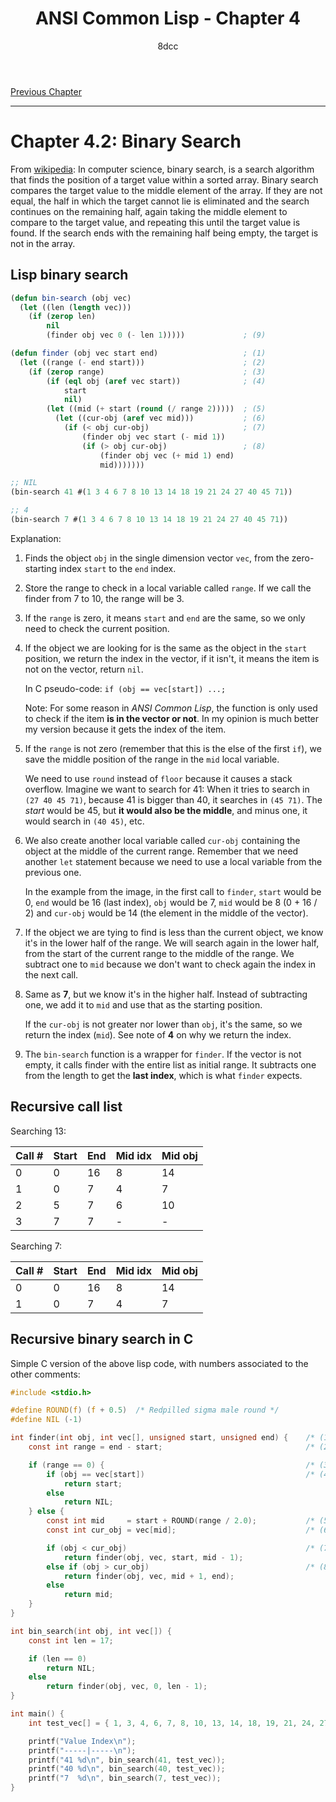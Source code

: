 #+title: ANSI Common Lisp - Chapter 4
#+options: toc:nil
#+property: header-args:lisp :tangle acl-chapter4.lisp :comments link
#+auto_tangle: t
#+author: 8dcc

[[file:acl-chapter3.org][Previous Chapter]]

-----

#+TOC: headlines 2

* Chapter 4.2: Binary Search

From [[https://en.wikipedia.org/wiki/Binary_search_algorithm][wikipedia]]: In computer science, binary search, is a search algorithm that
finds the position of a target value within a sorted array. Binary search
compares the target value to the middle element of the array. If they are not
equal, the half in which the target cannot lie is eliminated and the search
continues on the remaining half, again taking the middle element to compare to
the target value, and repeating this until the target value is found. If the
search ends with the remaining half being empty, the target is not in the array.

[[https://upload.wikimedia.org/wikipedia/commons/8/83/Binary_Search_Depiction.svg]]

** Lisp binary search

#+begin_src lisp
(defun bin-search (obj vec)
  (let ((len (length vec)))
    (if (zerop len)
        nil
        (finder obj vec 0 (- len 1)))))             ; (9)

(defun finder (obj vec start end)                   ; (1)
  (let ((range (- end start)))                      ; (2)
    (if (zerop range)                               ; (3)
        (if (eql obj (aref vec start))              ; (4)
            start
            nil)
        (let ((mid (+ start (round (/ range 2)))))  ; (5)
          (let ((cur-obj (aref vec mid)))           ; (6)
            (if (< obj cur-obj)                     ; (7)
                (finder obj vec start (- mid 1))
                (if (> obj cur-obj)                 ; (8)
                    (finder obj vec (+ mid 1) end)
                    mid)))))))

;; NIL
(bin-search 41 #(1 3 4 6 7 8 10 13 14 18 19 21 24 27 40 45 71))

;; 4
(bin-search 7 #(1 3 4 6 7 8 10 13 14 18 19 21 24 27 40 45 71))
#+end_src

#+RESULTS:
: 4

Explanation:

1. Finds the object =obj= in the single dimension vector =vec=, from the
   zero-starting index =start= to the =end= index.

2. Store the range to check in a local variable called =range=. If we call the
   finder from 7 to 10, the range will be 3.

3. If the =range= is zero, it means =start= and =end= are the same, so we only need
   to check the current position.

4. If the object we are looking for is the same as the object in the =start=
   position, we return the index in the vector, if it isn't, it means the item
   is not on the vector, return =nil=.

   In C pseudo-code: ~if (obj == vec[start]) ...;~

   Note: For some reason in /ANSI Common Lisp/, the function is only used to
   check if the item *is in the vector or not*. In my opinion is much better my
   version because it gets the index of the item.

5. If the =range= is not zero (remember that this is the else of the first =if=), we
   save the middle position of the range in the =mid= local variable.

   We need to use =round= instead of =floor= because it causes a stack overflow.
   Imagine we want to search for 41: When it tries to search in =(27 40 45 71)=,
   because 41 is bigger than 40, it searches in =(45 71)=. The /start/ would be 45,
   but *it would also be the middle*, and minus one, it would search in =(40 45)=,
   etc.

6. We also create another local variable called =cur-obj= containing the object at
   the middle of the current range. Remember that we need another =let= statement
   because we need to use a local variable from the previous one.

   In the example from the image, in the first call to =finder=, =start= would be 0,
   =end= would be 16 (last index), =obj= would be 7, =mid= would be 8 (0 + 16 / 2) and
   =cur-obj= would be 14 (the element in the middle of the vector).

7. If the object we are tying to find is less than the current object, we know
   it's in the lower half of the range. We will search again in the lower half,
   from the start of the current range to the middle of the range. We subtract
   one to =mid= because we don't want to check again the index in the next call.

8. Same as *7*, but we know it's in the higher half. Instead of subtracting one,
   we add it to =mid= and use that as the starting position.

   If the =cur-obj= is not greater nor lower than =obj=, it's the same, so we return
   the index (=mid=). See note of *4* on why we return the index.

9. The =bin-search= function is a wrapper for =finder=. If the vector is not empty,
   it calls finder with the entire list as initial range. It subtracts one from
   the length to get the *last index*, which is what =finder= expects.

** Recursive call list

Searching 13:

| Call # | Start | End | Mid idx | Mid obj |
|--------+-------+-----+---------+---------|
|      0 |     0 |  16 |       8 |      14 |
|      1 |     0 |   7 |       4 |       7 |
|      2 |     5 |   7 |       6 |      10 |
|      3 |     7 |   7 |       - |      -  |

Searching 7:

| Call # | Start | End | Mid idx | Mid obj |
|--------+-------+-----+---------+---------|
|      0 |     0 |  16 |       8 |      14 |
|      1 |     0 |   7 |       4 |       7 |

** Recursive binary search in C

Simple C version of the above lisp code, with numbers associated to the other
comments:

#+begin_src C :tangle recursive-binsearch.c :comments link
#include <stdio.h>

#define ROUND(f) (f + 0.5)  /* Redpilled sigma male round */
#define NIL (-1)

int finder(int obj, int vec[], unsigned start, unsigned end) {    /* (1) */
    const int range = end - start;                                /* (2) */

    if (range == 0) {                                             /* (3) */
        if (obj == vec[start])                                    /* (4) */
            return start;
        else
            return NIL;
    } else {
        const int mid     = start + ROUND(range / 2.0);           /* (5) */
        const int cur_obj = vec[mid];                             /* (6) */

        if (obj < cur_obj)                                        /* (7) */
            return finder(obj, vec, start, mid - 1);
        else if (obj > cur_obj)                                   /* (8) */
            return finder(obj, vec, mid + 1, end);
        else
            return mid;
    }
}

int bin_search(int obj, int vec[]) {
    const int len = 17;

    if (len == 0)
        return NIL;
    else
        return finder(obj, vec, 0, len - 1);
}

int main() {
    int test_vec[] = { 1, 3, 4, 6, 7, 8, 10, 13, 14, 18, 19, 21, 24, 27, 40, 45, 71 };

    printf("Value Index\n");
    printf("-----|-----\n");
    printf("41 %d\n", bin_search(41, test_vec));
    printf("40 %d\n", bin_search(40, test_vec));
    printf("7  %d\n", bin_search(7, test_vec));
}
#+end_src

#+RESULTS:
| Value | Index |
| ----- | ----- |
|    41 |    -1 |
|    40 |    14 |
|     7 |     4 |
